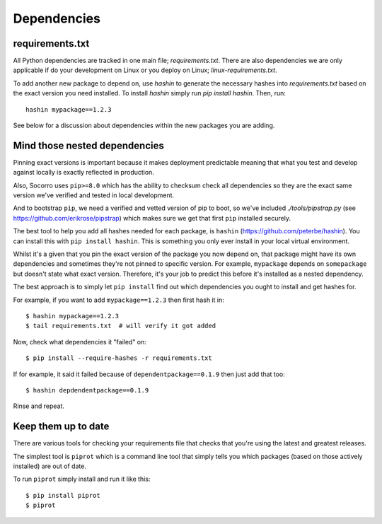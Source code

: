 .. index:: python-dependencies

.. _python_dependencies-chapter:

Dependencies
============

requirements.txt
---------------------------

All Python dependencies are tracked in one main file; `requirements.txt`.
There are also dependencies we are only applicable if do your development
on Linux or you deploy on Linux; `linux-requirements.txt`.

To add another new package to depend on, use `hashin` to generate
the necessary hashes into `requirements.txt` based on the exact
version you need installed. To install `hashin` simply run
`pip install hashin`. Then, run::

    hashin mypackage==1.2.3

See below for a discussion about dependencies within the new packages
you are adding.


Mind those nested dependencies
------------------------------

Pinning exact versions is important because it makes deployment
predictable meaning that what you test and develop against locally is
exactly reflected in production.

Also, Socorro uses ``pip>=8.0`` which has the ability to checksum
check all dependencies so they are the exact same version we've
verified and tested in local development.

And to bootstrap ``pip``, we need a verified and vetted version of pip to boot,
so we've included `./tools/pipstrap.py` (see
https://github.com/erikrose/pipstrap) which makes sure we get that first
``pip`` installed securely.

The best tool to help you add all hashes needed for each package, is
``hashin`` (https://github.com/peterbe/hashin). You can install this
with ``pip install hashin``. This is something you only ever install
in your local virtual environment.

Whilst it's a given that you pin the exact version of the package you
now depend on, that package might have its own dependencies and
sometimes they're not pinned to specific version. For example,
``mypackage`` depends on ``somepackage`` but doesn't state what exact
version. Therefore, it's your job to predict this before it's
installed as a nested dependency.

The best approach is to simply let ``pip install`` find out which
dependencies you ought to install and get hashes for.

For example, if you want to add ``mypackage==1.2.3`` then first hash
it in::

    $ hashin mypackage==1.2.3
    $ tail requirements.txt  # will verify it got added

Now, check what dependencies it "failed" on::

    $ pip install --require-hashes -r requirements.txt

If for example, it said it failed because of ``dependentpackage==0.1.9``
then just add that too::

    $ hashin depdendentpackage==0.1.9

Rinse and repeat.

Keep them up to date
------------------------------

There are various tools for checking your requirements file that checks
that you're using the latest and greatest releases.

The simplest tool is ``piprot`` which is a command line tool that simply
tells you which packages (based on those actively installed) are out of date.

To run ``piprot`` simply install and run it like this::

    $ pip install piprot
    $ piprot
